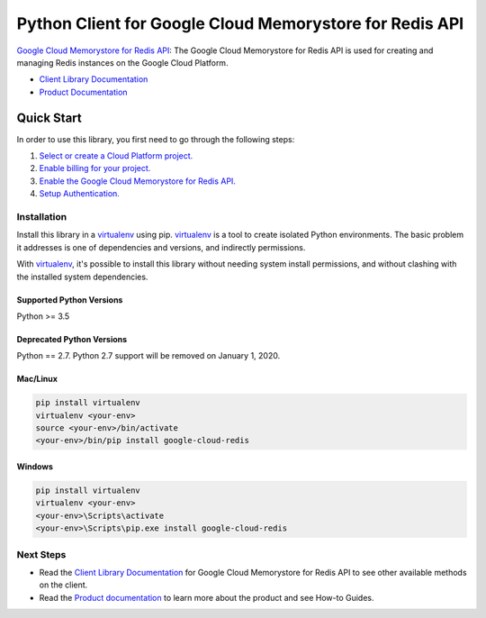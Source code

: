 Python Client for Google Cloud Memorystore for Redis API
========================================================

|alpha| |pypi| |versions| |compat_check_pypi| |compat_check_github|

`Google Cloud Memorystore for Redis API`_: The Google Cloud Memorystore for
Redis API is used for creating and managing Redis instances on the Google
Cloud Platform.

- `Client Library Documentation`_
- `Product Documentation`_

.. |alpha| image:: https://img.shields.io/badge/support-alpha-orange.svg
   :target: https://github.com/googleapis/google-cloud-python/blob/master/README.rst#alpha-support
.. |pypi| image:: https://img.shields.io/pypi/v/google-cloud-redis.svg
   :target: https://pypi.org/project/google-cloud-redis/
.. |versions| image:: https://img.shields.io/pypi/pyversions/google-cloud-redis.svg
   :target: https://pypi.org/project/google-cloud-redis/
.. |compat_check_pypi| image:: https://python-compatibility-tools.appspot.com/one_badge_image?package=google-cloud-redis
   :target: https://python-compatibility-tools.appspot.com/one_badge_target?package=google-cloud-redis
.. |compat_check_github| image:: https://python-compatibility-tools.appspot.com/one_badge_image?package=git%2Bgit%3A//github.com/googleapis/google-cloud-python.git%23subdirectory%3Dredis
   :target: https://python-compatibility-tools.appspot.com/one_badge_target?package=git%2Bgit%3A//github.com/googleapis/google-cloud-python.git%23subdirectory%3Dredis
.. _Google Cloud Memorystore for Redis API: https://cloud.google.com/memorystore/
.. _Client Library Documentation: https://googleapis.github.io/google-cloud-python/latest/redis/index.html
.. _Product Documentation:  https://cloud.google.com/memorystore/

Quick Start
-----------

In order to use this library, you first need to go through the following steps:

1. `Select or create a Cloud Platform project.`_
2. `Enable billing for your project.`_
3. `Enable the Google Cloud Memorystore for Redis API.`_
4. `Setup Authentication.`_

.. _Select or create a Cloud Platform project.: https://console.cloud.google.com/project
.. _Enable billing for your project.: https://cloud.google.com/billing/docs/how-to/modify-project#enable_billing_for_a_project
.. _Enable the Google Cloud Memorystore for Redis API.:  https://console.cloud.google.com/apis/library/redis.googleapis.com
.. _Setup Authentication.: https://googleapis.github.io/google-cloud-python/latest/core/auth.html

Installation
~~~~~~~~~~~~

Install this library in a `virtualenv`_ using pip. `virtualenv`_ is a tool to
create isolated Python environments. The basic problem it addresses is one of
dependencies and versions, and indirectly permissions.

With `virtualenv`_, it's possible to install this library without needing system
install permissions, and without clashing with the installed system
dependencies.

.. _`virtualenv`: https://virtualenv.pypa.io/en/latest/


Supported Python Versions
^^^^^^^^^^^^^^^^^^^^^^^^^
Python >= 3.5

Deprecated Python Versions
^^^^^^^^^^^^^^^^^^^^^^^^^^
Python == 2.7. Python 2.7 support will be removed on January 1, 2020.


Mac/Linux
^^^^^^^^^

.. code-block:: console

    pip install virtualenv
    virtualenv <your-env>
    source <your-env>/bin/activate
    <your-env>/bin/pip install google-cloud-redis


Windows
^^^^^^^

.. code-block:: console

    pip install virtualenv
    virtualenv <your-env>
    <your-env>\Scripts\activate
    <your-env>\Scripts\pip.exe install google-cloud-redis

Next Steps
~~~~~~~~~~

-  Read the `Client Library Documentation`_ for Google Cloud Memorystore for
   Redis API to see other available methods on the client.
-  Read the `Product documentation`_ to learn more about the product and see
   How-to Guides.
